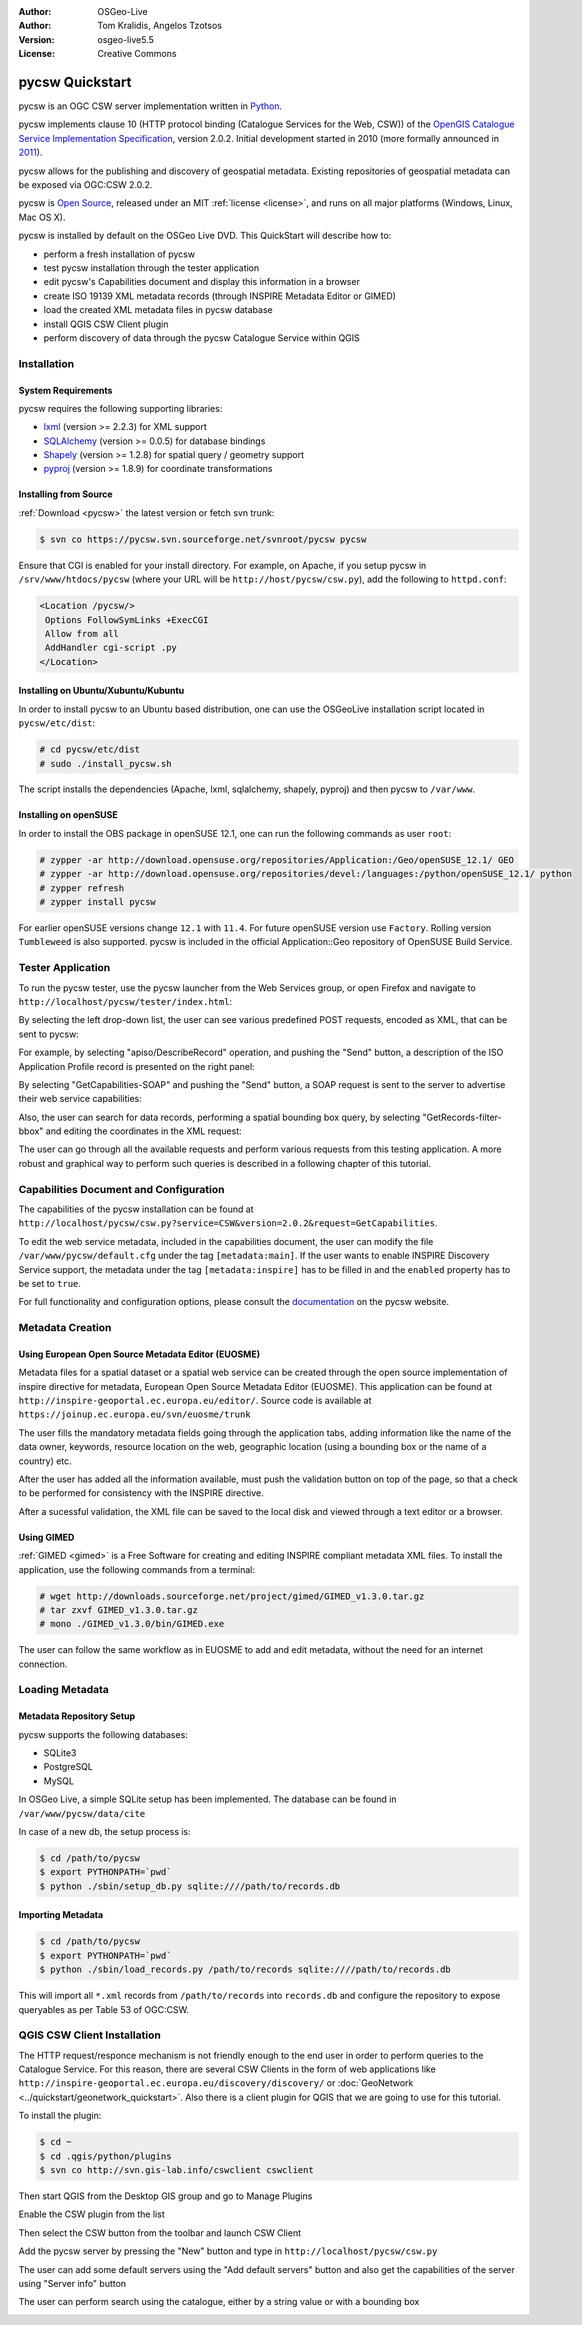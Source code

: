 :Author: OSGeo-Live
:Author: Tom Kralidis, Angelos Tzotsos
:Version: osgeo-live5.5
:License: Creative Commons

.. _pycsw-quickstart:

.. image:: ../../images/project_logos/logo-pycsw.png
  :scale: 80 %
  :alt: project logo
  :align: right
  :target: http://pycsw.org/

********************************************************************************
pycsw Quickstart
********************************************************************************

pycsw is an OGC CSW server implementation written in `Python`_.

pycsw implements clause 10 (HTTP protocol binding (Catalogue Services for the Web, CSW)) of the `OpenGIS Catalogue Service Implementation Specification`_, version 2.0.2.  Initial development started in 2010 (more formally announced in `2011`_).

pycsw allows for the publishing and discovery of geospatial metadata.  Existing repositories of geospatial metadata can be exposed via OGC:CSW 2.0.2.

pycsw is `Open Source`_, released under an MIT :ref:`license <license>`, and runs on all major platforms (Windows, Linux, Mac OS X).

pycsw is installed by default on the OSGeo Live DVD.  This QuickStart will describe how to:

* perform a fresh installation of pycsw
* test pycsw installation through the tester application
* edit pycsw's Capabilities document and display this information in a browser
* create ISO 19139 XML metadata records (through INSPIRE Metadata Editor or GIMED)
* load the created XML metadata files in pycsw database
* install QGIS CSW Client plugin
* perform discovery of data through the pycsw Catalogue Service within QGIS

Installation
============

System Requirements
-------------------

pycsw requires the following supporting libraries:

- `lxml`_ (version >= 2.2.3) for XML support
- `SQLAlchemy`_ (version >= 0.0.5) for database bindings
- `Shapely`_ (version >= 1.2.8) for spatial query / geometry support
- `pyproj`_ (version >= 1.8.9) for coordinate transformations

Installing from Source
----------------------

:ref:`Download <pycsw>` the latest version or fetch svn trunk:

.. code-block:: bash

  $ svn co https://pycsw.svn.sourceforge.net/svnroot/pycsw pycsw 

Ensure that CGI is enabled for your install directory.  For example, on Apache, if you setup pycsw in ``/srv/www/htdocs/pycsw`` (where your URL will be ``http://host/pycsw/csw.py``), add the following to ``httpd.conf``:

.. code-block:: none

  <Location /pycsw/>
   Options FollowSymLinks +ExecCGI
   Allow from all
   AddHandler cgi-script .py
  </Location>

Installing on Ubuntu/Xubuntu/Kubuntu
------------------------------------

In order to install pycsw to an Ubuntu based distribution, one can use the OSGeoLive installation script located in ``pycsw/etc/dist``:

.. code-block:: bash

  # cd pycsw/etc/dist
  # sudo ./install_pycsw.sh

The script installs the dependencies (Apache, lxml, sqlalchemy, shapely, pyproj) and then pycsw to ``/var/www``.

Installing on openSUSE
----------------------

In order to install the OBS package in openSUSE 12.1, one can run the following commands as user ``root``:

.. code-block:: bash

  # zypper -ar http://download.opensuse.org/repositories/Application:/Geo/openSUSE_12.1/ GEO
  # zypper -ar http://download.opensuse.org/repositories/devel:/languages:/python/openSUSE_12.1/ python
  # zypper refresh
  # zypper install pycsw

For earlier openSUSE versions change ``12.1`` with ``11.4``. For future openSUSE version use ``Factory``. Rolling version ``Tumbleweed`` is also supported.
pycsw is included in the official Application::Geo repository of OpenSUSE Build Service.

Tester Application
==================

To run the pycsw tester, use the pycsw launcher from the Web Services group, or open Firefox and navigate to ``http://localhost/pycsw/tester/index.html``:

.. image:: ../../images/screenshots/1024x768/pycsw_tester_startup.png
  :scale: 75 %

By selecting the left drop-down list, the user can see various predefined POST requests, encoded as XML, that can be sent to pycsw: 

.. image:: ../../images/screenshots/1024x768/pycsw_tester_selection.png
  :scale: 75 %

For example, by selecting "apiso/DescribeRecord" operation, and pushing the "Send" button, a description of the ISO Application Profile record is presented on the right panel:

.. image:: ../../images/screenshots/1024x768/pycsw_tester_describe_apiso_record.png
  :scale: 75 %

By selecting "GetCapabilities-SOAP" and pushing the "Send" button, a SOAP request is sent to the server to advertise their web service capabilities:

.. image:: ../../images/screenshots/1024x768/pycsw_tester_soap_capabillities.png
  :scale: 75 %

Also, the user can search for data records, performing a spatial bounding box query, by selecting "GetRecords-filter-bbox" and editing the coordinates in the XML request:

.. image:: ../../images/screenshots/1024x768/pycsw_tester_getrecords_bbox_filter.png
  :scale: 75 %

The user can go through all the available requests and perform various requests from this testing application. A more robust and graphical way to perform such queries is described in a following chapter of this tutorial.

Capabilities Document and Configuration
=======================================

The capabilities of the pycsw installation can be found at ``http://localhost/pycsw/csw.py?service=CSW&version=2.0.2&request=GetCapabilities``.

.. image:: ../../images/screenshots/1024x768/pycsw_getcapabilities_response.png
  :scale: 75 %

To edit the web service metadata, included in the capabilities document, the user can modify the file ``/var/www/pycsw/default.cfg`` under the tag ``[metadata:main]``.
If the user wants to enable INSPIRE Discovery Service support, the metadata under the tag ``[metadata:inspire]`` has to be filled in and the ``enabled`` property has to be set to ``true``.

For full functionality and configuration options, please consult the `documentation`_ on the pycsw website.

Metadata Creation
=================

Using European Open Source Metadata Editor (EUOSME)
---------------------------------------------------

Metadata files for a spatial dataset or a spatial web service can be created through the open source implementation of inspire directive for metadata, European Open Source Metadata Editor (EUOSME). This application can be found at ``http://inspire-geoportal.ec.europa.eu/editor/``. Source code is available at ``https://joinup.ec.europa.eu/svn/euosme/trunk``

.. image:: ../../images/screenshots/1024x768/pycsw_euosme_homepage.png
  :scale: 75 %

The user fills the mandatory metadata fields going through the application tabs, adding information like the name of the data owner, keywords, resource location on the web, geographic location (using a bounding box or the name of a country) etc. 

.. image:: ../../images/screenshots/1024x768/pycsw_euosme_metadata_input.png
  :scale: 75 % 

.. image:: ../../images/screenshots/1024x768/pycsw_euosme_metadata_bbox.png
  :scale: 75 %

After the user has added all the information available, must push the validation button on top of the page, so that a check to be performed for consistency with the INSPIRE directive. 

.. image:: ../../images/screenshots/1024x768/pycsw_euosme_save_metadata.png
  :scale: 75 %

After a sucessful validation, the XML file can be saved to the local disk and viewed through a text editor or a browser.

.. image:: ../../images/screenshots/1024x768/pycsw_euosme_xml.png
  :scale: 75 %

Using GIMED
-----------

:ref:`GIMED <gimed>` is a Free Software for creating and editing INSPIRE compliant metadata XML files.
To install the application, use the following commands from a terminal:

.. code-block:: bash

  # wget http://downloads.sourceforge.net/project/gimed/GIMED_v1.3.0.tar.gz
  # tar zxvf GIMED_v1.3.0.tar.gz
  # mono ./GIMED_v1.3.0/bin/GIMED.exe

The user can follow the same workflow as in EUOSME to add and edit metadata, without the need for an internet connection.

.. image:: ../../images/screenshots/1024x768/pycsw_gimed.png
  :scale: 75 %


Loading Metadata
================

Metadata Repository Setup
-------------------------

pycsw supports the following databases:

- SQLite3
- PostgreSQL
- MySQL

In OSGeo Live, a simple SQLite setup has been implemented. The database can be found in ``/var/www/pycsw/data/cite``

In case of a new db, the setup process is:

.. code-block:: bash

  $ cd /path/to/pycsw
  $ export PYTHONPATH=`pwd`
  $ python ./sbin/setup_db.py sqlite:////path/to/records.db

Importing Metadata
------------------

.. code-block:: bash

  $ cd /path/to/pycsw
  $ export PYTHONPATH=`pwd`
  $ python ./sbin/load_records.py /path/to/records sqlite:////path/to/records.db

This will import all ``*.xml`` records from ``/path/to/records`` into ``records.db`` and configure the repository to expose queryables as per Table 53 of OGC:CSW.

.. image:: ../../images/screenshots/1024x768/pycsw_import_metadata.png
  :scale: 75 %

QGIS CSW Client Installation
============================

The HTTP request/responce mechanism is not friendly enough to the end user in order to perform queries to the Catalogue Service.
For this reason, there are several CSW Clients in the form of web applications like ``http://inspire-geoportal.ec.europa.eu/discovery/discovery/`` or :doc:`GeoNetwork <../quickstart/geonetwork_quickstart>`.
Also there is a client plugin for QGIS that we are going to use for this tutorial.

To install the plugin:

.. code-block:: bash

  $ cd ~
  $ cd .qgis/python/plugins
  $ svn co http://svn.gis-lab.info/cswclient cswclient

Then start QGIS from the Desktop GIS group and go to Manage Plugins 

.. image:: ../../images/screenshots/1024x768/pycsw_qgis_plugin.png
  :scale: 75 %

Enable the CSW plugin from the list

.. image:: ../../images/screenshots/1024x768/pycsw_qgis_plugin_enable.png
  :scale: 75 %

Then select the CSW button from the toolbar and launch CSW Client

.. image:: ../../images/screenshots/1024x768/pycsw_qgis_csw_plugin_open.png
  :scale: 75 %

Add the pycsw server by pressing the "New" button and type in ``http://localhost/pycsw/csw.py``

.. image:: ../../images/screenshots/1024x768/pycsw_qgis_csw_plugin_add_server.png
  :scale: 75 %

The user can add some default servers using the "Add default servers" button and also get the capabilities of the server using "Server info" button

.. image:: ../../images/screenshots/1024x768/pycsw_qgis_csw_plugin_server_info.png
  :scale: 75 %

The user can perform search using the catalogue, either by a string value or with a bounding box

.. image:: ../../images/screenshots/1024x768/pycsw_qgis_csw_plugin_search.png
  :scale: 75 %




.. _`Python`: http://www.python.org/
.. _`OpenGIS Catalogue Service Implementation Specification`: http://www.opengeospatial.org/standards/cat
.. _`2011`: http://www.kralidis.ca/blog/2011/02/04/help-wanted-baking-a-csw-server-in-python/
.. _`Open Source`: http://www.opensource.org/
.. _`documentation`: http://pycsw.org/docs/documentation.html
.. _`lxml`: http://lxml.de/
.. _`SQLAlchemy`: http://www.sqlalchemy.org/
.. _`Shapely`: http://trac.gispython.org/lab/wiki/Shapely
.. _`pyproj`: http://code.google.com/p/pyproj/
.. _`pycsw`: http://pycsw.org/download.html
.. _`gimed`: http://sourceforge.net/projects/gimed/


